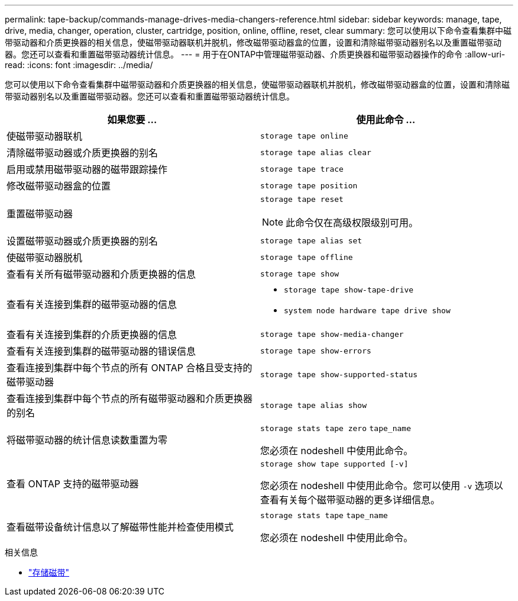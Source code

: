 ---
permalink: tape-backup/commands-manage-drives-media-changers-reference.html 
sidebar: sidebar 
keywords: manage, tape, drive, media, changer, operation, cluster, cartridge, position, online, offline, reset, clear 
summary: 您可以使用以下命令查看集群中磁带驱动器和介质更换器的相关信息，使磁带驱动器联机并脱机，修改磁带驱动器盒的位置，设置和清除磁带驱动器别名以及重置磁带驱动器。您还可以查看和重置磁带驱动器统计信息。 
---
= 用于在ONTAP中管理磁带驱动器、介质更换器和磁带驱动器操作的命令
:allow-uri-read: 
:icons: font
:imagesdir: ../media/


[role="lead"]
您可以使用以下命令查看集群中磁带驱动器和介质更换器的相关信息，使磁带驱动器联机并脱机，修改磁带驱动器盒的位置，设置和清除磁带驱动器别名以及重置磁带驱动器。您还可以查看和重置磁带驱动器统计信息。

|===
| 如果您要 ... | 使用此命令 ... 


 a| 
使磁带驱动器联机
 a| 
`storage tape online`



 a| 
清除磁带驱动器或介质更换器的别名
 a| 
`storage tape alias clear`



 a| 
启用或禁用磁带驱动器的磁带跟踪操作
 a| 
`storage tape trace`



 a| 
修改磁带驱动器盒的位置
 a| 
`storage tape position`



 a| 
重置磁带驱动器
 a| 
`storage tape reset`

[NOTE]
====
此命令仅在高级权限级别可用。

====


 a| 
设置磁带驱动器或介质更换器的别名
 a| 
`storage tape alias set`



 a| 
使磁带驱动器脱机
 a| 
`storage tape offline`



 a| 
查看有关所有磁带驱动器和介质更换器的信息
 a| 
`storage tape show`



 a| 
查看有关连接到集群的磁带驱动器的信息
 a| 
* `storage tape show-tape-drive`
* `system node hardware tape drive show`




 a| 
查看有关连接到集群的介质更换器的信息
 a| 
`storage tape show-media-changer`



 a| 
查看有关连接到集群的磁带驱动器的错误信息
 a| 
`storage tape show-errors`



 a| 
查看连接到集群中每个节点的所有 ONTAP 合格且受支持的磁带驱动器
 a| 
`storage tape show-supported-status`



 a| 
查看连接到集群中每个节点的所有磁带驱动器和介质更换器的别名
 a| 
`storage tape alias show`



 a| 
将磁带驱动器的统计信息读数重置为零
 a| 
`storage stats tape zero` `tape_name`

您必须在 nodeshell 中使用此命令。



 a| 
查看 ONTAP 支持的磁带驱动器
 a| 
`storage show tape supported [-v]`

您必须在 nodeshell 中使用此命令。您可以使用 `-v` 选项以查看有关每个磁带驱动器的更多详细信息。



 a| 
查看磁带设备统计信息以了解磁带性能并检查使用模式
 a| 
`storage stats tape` `tape_name`

您必须在 nodeshell 中使用此命令。

|===
.相关信息
* link:https://docs.netapp.com/us-en/ontap-cli/search.html?q=storage+tape["存储磁带"^]


